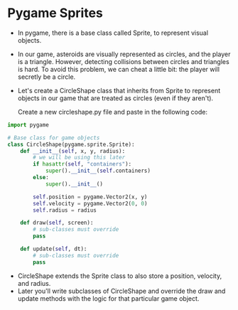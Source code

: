 * Pygame Sprites
- In pygame, there is a base class called Sprite, to represent visual objects.
- In our game, asteroids are visually represented as circles, and the player is a triangle. However, detecting collisions between circles and triangles is hard. To avoid this problem, we can cheat a little bit: the player will secretly be a circle.
- Let's create a CircleShape class that inherits from Sprite to represent objects in our game that are treated as circles (even if they aren't).

    Create a new circleshape.py file and paste in the following code:
#+BEGIN_SRC python
import pygame

# Base class for game objects
class CircleShape(pygame.sprite.Sprite):
    def __init__(self, x, y, radius):
        # we will be using this later
        if hasattr(self, "containers"):
            super().__init__(self.containers)
        else:
            super().__init__()

        self.position = pygame.Vector2(x, y)
        self.velocity = pygame.Vector2(0, 0)
        self.radius = radius

    def draw(self, screen):
        # sub-classes must override
        pass

    def update(self, dt):
        # sub-classes must override
        pass
#+END_SRC
- CircleShape extends the Sprite class to also store a position, velocity, and radius.
- Later you'll write subclasses of CircleShape and override the draw and update methods with the logic for that particular game object.

